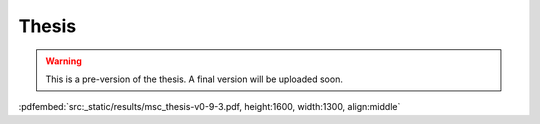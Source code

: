 Thesis
======

.. warning::
    This is a pre-version of the thesis. A final version will be uploaded soon.

:pdfembed:`src:_static/results/msc_thesis-v0-9-3.pdf, height:1600, width:1300, align:middle`

